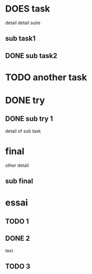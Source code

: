 * DOES task
detail
detail suite
** sub task1
** DONE sub task2
* TODO another task
* DONE try
** DONE sub try 1
detail of sub task
* final
other detail
** sub final
* essai
** TODO 1
** DONE 2
   CLOSED: [2020-04-18 sam 16:29]
text
** TODO 3

